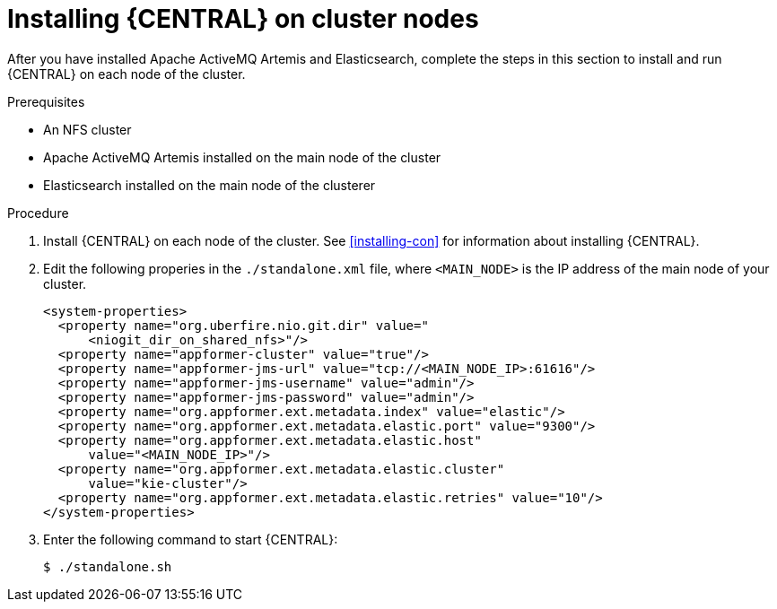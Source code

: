 [id='clustering-dm-install-proc']
= Installing {CENTRAL} on cluster nodes

After you have installed Apache ActiveMQ Artemis and Elasticsearch, complete the steps in this section to install and run {CENTRAL} on each node of the cluster.

.Prerequisites
* An NFS cluster
* Apache ActiveMQ Artemis installed on the main node of the cluster
* Elasticsearch installed on the main node of the clusterer

.Procedure
. Install {CENTRAL} on each node of the cluster. See <<installing-con>> for information about installing {CENTRAL}.
. Edit the following properies in the `./standalone.xml` file, where `<MAIN_NODE>` is the IP address of the main node of your cluster.
+
[source,xml]
----
<system-properties>
  <property name="org.uberfire.nio.git.dir" value="
      <niogit_dir_on_shared_nfs>"/>
  <property name="appformer-cluster" value="true"/>
  <property name="appformer-jms-url" value="tcp://<MAIN_NODE_IP>:61616"/>
  <property name="appformer-jms-username" value="admin"/>
  <property name="appformer-jms-password" value="admin"/>
  <property name="org.appformer.ext.metadata.index" value="elastic"/>
  <property name="org.appformer.ext.metadata.elastic.port" value="9300"/>
  <property name="org.appformer.ext.metadata.elastic.host" 
      value="<MAIN_NODE_IP>"/>
  <property name="org.appformer.ext.metadata.elastic.cluster" 
      value="kie-cluster"/>
  <property name="org.appformer.ext.metadata.elastic.retries" value="10"/>
</system-properties>
----
. Enter the following command to start {CENTRAL}:
+
[source]
----
$ ./standalone.sh
----